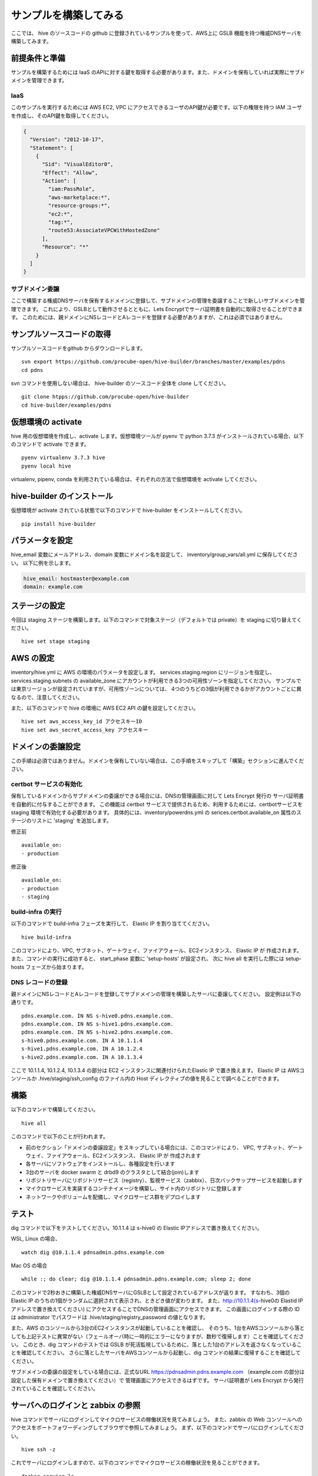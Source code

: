 =========================
サンプルを構築してみる
=========================

ここでは、 hive のソースコードの github に登録されているサンプルを使って、AWS上に GSLB 機能を持つ権威DNSサーバを構築してみます。

前提条件と準備
=========================

サンプルを構築するためには IaaS のAPIに対する鍵を取得する必要があります。また、ドメインを保有していれば実際にサブドメインを管理できます。

IaaS
------------------------
このサンプルを実行するためには AWS EC2, VPC にアクセスできるユーザのAPI鍵が必要です。以下の権限を持つ IAM ユーザを作成し、そのAPI鍵を取得してください。

.. code-block:: json

  {
    "Version": "2012-10-17",
    "Statement": [
      {
        "Sid": "VisualEditor0",
        "Effect": "Allow",
        "Action": [
          "iam:PassRole",
          "aws-marketplace:*",
          "resource-groups:*",
          "ec2:*",
          "tag:*",
          "route53:AssociateVPCWithHostedZone"
        ],
        "Resource": "*"
      }
    ]
  }

サブドメイン委譲
------------------------
ここで構築する権威DNSサーバを保有するドメインに登録して、サブドメインの管理を委譲することで新しいサブドメインを管理できます。
これにより、GSLBとして動作させるとともに、Lets Encryptでサーバ証明書を自動的に取得させることができます。
このためには、親ドメインにNSレコードとAレコードを登録する必要がありますが、これは必須ではありません。

サンプルソースコードの取得
================================
サンプルソースコードをgithub からダウンロードします。

::

  svn export https://github.com/procube-open/hive-builder/branches/master/examples/pdns
  cd pdns

svn コマンドを使用しない場合は、 hive-builder のソースコード全体を clone してください。

::

  git clone htpps://github.com/procube-open/hive-builder
  cd hive-builder/examples/pdns

仮想環境の activate
=========================
hive 用の仮想環境を作成し、activate します。仮想環境ツールが pyenv で python 3.7.3 がインストールされている場合、以下のコマンドで activate できます。

::

  pyenv virtualenv 3.7.3 hive
  pyenv local hive

virtualenv, pipenv, conda を利用されている場合は、それぞれの方法で仮想環境を activate してください。

hive-builder のインストール
===============================
仮想環境が activate されている状態で以下のコマンドで hive-builder をインストールしてください。

::

  pip install hive-builder


パラメータを設定
=========================
hive_email 変数にメールアドレス、domain 変数にドメイン名を設定して、 inventory/group_vars/all.yml に保存してください。
以下に例を示します。

.. code-block:: yaml

  hive_email: hostmaster@example.com
  domain: example.com

ステージの設定
=========================
今回は staging ステージを構築します。以下のコマンドで対象ステージ（デフォルトでは private）を staging  に切り替えてください。

::

  hive set stage staging

AWS の設定
=========================

inventory/hive.yml に AWS の環境のパラメータを設定します。
services.staging.region にリージョンを指定し、services.staging.subnets
の available_zone にアカウントが利用できる3つの可用性ゾーンを指定してください。
サンプルでは東京リージョンが設定されていますが、可用性ゾーンについては、
4つのうちどの3個が利用できるかがアカウントごとに異なるので、注意してください。

また、以下のコマンドで hive の環境に AWS EC2 API の鍵を設定してください。

::

  hive set aws_access_key_id アクセスキーID
  hive set aws_secret_access_key アクセスキー

ドメインの委譲設定
=========================
この手順は必須ではありません。ドメインを保有していない場合は、この手順をスキップして「構築」セクションに進んでください。

certbot サービスの有効化
-------------------------
保有しているドメインからサブドメインの委譲ができる場合には、DNSの管理画面に対して Lets Encrypt 発行の
サーバ証明書を自動的に付与することができます。
この機能は certbot サービスで提供されるため、利用するためには、certbotサービスを staging 環境で有効化する必要があります。
具体的には、inventory/powerdns.yml の serices.certbot.available_on 属性のステージのリストに 'staging' を追加します。

修正前

::

      available_on:
      - production

修正後

::

      available_on:
      - production
      - staging


build-infra の実行
-------------------------
以下のコマンドで build-infra フェーズを実行して、 Elastic IP を割り当ててください。

::

  hive build-infra

このコマンドにより、VPC, サブネット、ゲートウェイ、ファイアウォール、EC2インスタンス、 Elastic IP が
作成されます。また、コマンドの実行に成功すると、 start_phase 変数に 'setup-hosts' が設定され、
次に hive all を実行した際には setup-hosts フェーズから始まります。

DNS レコードの登録
-------------------------
親ドメインにNSレコードとAレコードを登録してサブドメインの管理を構築したサーバに委譲してください。
設定例は以下の通りです。

::

  pdns.example.com. IN NS s-hive0.pdns.example.com.
  pdns.example.com. IN NS s-hive1.pdns.example.com.
  pdns.example.com. IN NS s-hive2.pdns.example.com.
  s-hive0.pdns.example.com. IN A 10.1.1.4
  s-hive1.pdns.example.com. IN A 10.1.2.4
  s-hive2.pdns.example.com. IN A 10.1.3.4

ここで 10.1.1.4, 10.1.2.4, 10.1.3.4 の部分は EC2 インスタンスに関連付けられたElastic IP で置き換えます。
Elastic IP は AWSコンソールか .hive/staging/ssh_config のファイル内の Host ディレクティブの値を見ることで調べることができます。

構築
=========================
以下のコマンドで構築してください。

::

  hive all

このコマンドで以下のことが行われます。

- 前のセクション「ドメインの委譲設定」をスキップしている場合には、このコマンドにより、
  VPC, サブネット、ゲートウェイ、ファイアウォール、EC2インスタンス、 Elastic IP が 作成されます
- 各サーバにソフトウェアをインストールし、各種設定を行います
- 3台のサーバを docker swarm と drbd9 のクラスタとして結合(join)します
- リポジトリサーバにリポジトリサービス（registry）、監視サービス（zabbix）、日次バックサップサービスを起動します
- マイクロサービスを実装するコンテナイメージを構築し、サイト内のリポジトリに登録します
- ネットワークやボリュームを配備し、マイクロサービス群をデプロイします

テスト
=========================
dig コマンドで以下をテストしてください。10.1.1.4 は s-hive0 の Elastic IPアドレスで置き換えてください。

WSL, Linux の場合、

::

  watch dig @10.1.1.4 pdnsadmin.pdns.example.com

Mac OS の場合

::

  while :; do clear; dig @10.1.1.4 pdnsadmin.pdns.example.com; sleep 2; done

このコマンドで2秒おきに構築した権威DNSサーバにGSLBとして設定されているアドレスが返ります。
すなわち、3個の Elastic IP のうちの1個がランダムに選択されて表示され、ときどき値が変わります。
また、http://10.1.1.4(s-hive0の Elastid IPアドレスで置き換えてください) にアクセスすることでDNSの管理画面にアクセスできます。
この画面にログインする際の ID は administrator でパスワードは .hive/staging/registry_password の値となります。

また、AWS のコンソールから3台のEC2インスタンスが起動していることを確認し、
そのうち、1台をAWSコンソールから落としても上記テストに異常がない（フェールオーバ時に一時的にエラーになりますが、数秒で復帰します）ことを確認してください。
このとき、dig コマンドのテストでは GSLB が死活監視しているために、落とした1台のアドレスを返さなくなっていることを確認してください。
さらに落としたサーバをAWSコンソールから起動し、dig コマンドの結果に復帰することを確認してください。

サブドメインの委譲の設定をしている場合には、正式なURL https://pdnsadmin.pdns.example.com （example.com の部分は設定した保有ドメインで置き換えてください）で
管理画面にアクセスできるはずです。
サーバ証明書が Lets Encrypt から発行されていることを確認してください。

サーバへのログインと zabbix の参照
====================================
hive コマンドでサーバにログインしてマイクロサービスの稼働状況を見てみましょう。
また、zabbix の Web コンソールへのアクセスをポートフォワーディングしてブラウザで参照してみましょう。
まず、以下のコマンドでサーバにログインしてください。

::

  hive ssh -z

これでサーバにログインしますので、以下のコマンドでマイクロサービスの稼働状況を見ることができます。

::

  docker service ls

表示されたサービスの REPLICAS 欄が 1/1 や 3/3 であれば正常です。 0/1 や 0/3 があれば、そのサービスは
動作していないことになります。
また、以下のコマンドで各サービスのログを見ることができます。

::

  docker service logs サービス名

docker service logs コマンドの詳細については https://docs.docker.com/engine/reference/commandline/service_logs/
を参照してください。

ログイン時の hive ssh コマンドでは -z オプションを指定しているので、zabbix の Web コンソールへのアクセスが
localhost の 10052 ポートにポートフォワーディングされています。ssh でログインしたままの状態で
ブラウザから http://localhost:10052 にアクセスして、以下のIDでログインしてください。

:ID: admin
:Password: zabbix

一度、Web で接続した後、ssh をログアウトしようとすると、ポートの解放待ちで長い時間待たされます。
その場合は、Ctrl-C を押して中断してください。

サーバの停止と環境の削除
=========================
hive の build-infra コマンドでサーバの停止と環境の削除が実行できます。

サーバの停止
-------------------------
以下のコマンドでサーバを停止できます。

::

  hive build-infra -H

停止したサーバは以下のコマンドで起動できます。

::

  hive build-infra

環境の削除
-------------------------
以下のコマンドで環境を削除できます。

::

  hive build-infra -D

このコマンドにより、VPC, サブネット、ゲートウェイ、ファイアウォール、EC2インスタンス、 Elastic IP が
削除されます。Elastic IP が開放されるため、再構築した際にはグローバルIPアドレスが変わることに注意してください。

サンプルのサービス
=========================
サンプルの inventory/powerdns.yml に定義されているマイクロサービスについて、以下に説明します。

============ ==================================================================
サービス名   説明
============ ==================================================================
powerdns     GSLBとして動作する権威DNSサーバです
pdnsdb       powerdns のデータを保持するデータベースです
pdnsadmin    powerdns の Web コンソールです
proxy        サイト内のWeb サービス（今はpdnsadminのみ）に Web のリクエストを
             振り分けるためのリバースプロキシです
configure    Web サービスやサーバ証明書を自動的に検知して、proxy を設定します
certbot      サーバ証明書の取得・更新を自動的に実行します
============ ==================================================================
